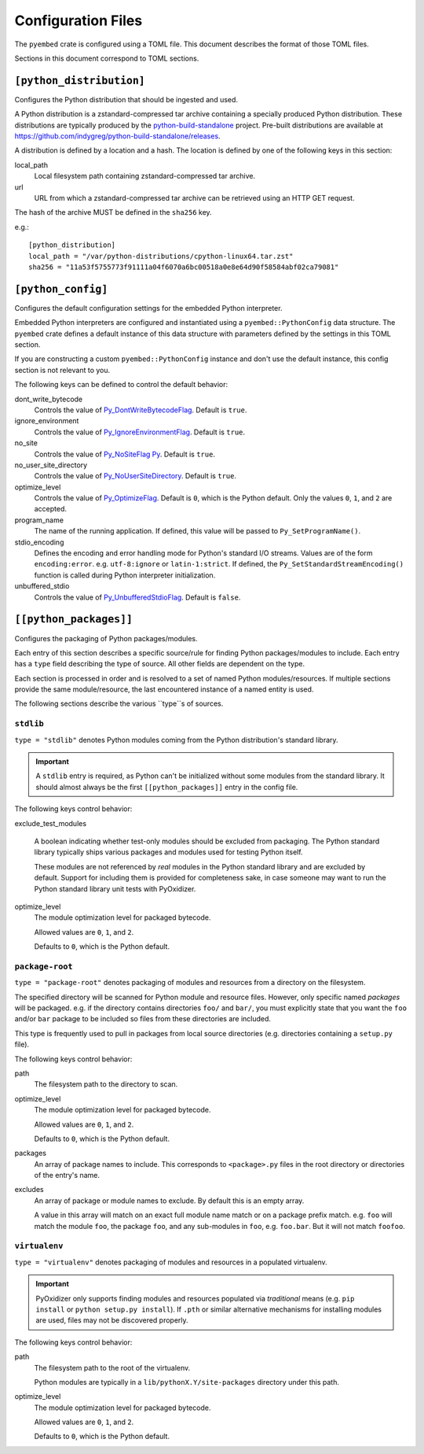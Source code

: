 ===================
Configuration Files
===================

The ``pyembed`` crate is configured using a TOML file. This document describes
the format of those TOML files.

Sections in this document correspond to TOML sections.

``[python_distribution]``
=========================

Configures the Python distribution that should be ingested and used.

A Python distribution is a zstandard-compressed tar archive containing a
specially produced Python distribution. These distributions are typically
produced by the
`python-build-standalone <https://github.com/indygreg/python-build-standalone>`_
project. Pre-built distributions are available at
https://github.com/indygreg/python-build-standalone/releases.

A distribution is defined by a location and a hash. The location is
defined by one of the following keys in this section:

local_path
   Local filesystem path containing zstandard-compressed tar archive.

url
   URL from which a zstandard-compressed tar archive can be retrieved using
   an HTTP GET request.

The hash of the archive MUST be defined in the ``sha256`` key.

e.g.::

    [python_distribution]
    local_path = "/var/python-distributions/cpython-linux64.tar.zst"
    sha256 = "11a53f5755773f91111a04f6070a6bc00518a0e8e64d90f58584abf02ca79081"

``[python_config]``
===================

Configures the default configuration settings for the embedded Python
interpreter.

Embedded Python interpreters are configured and instantiated using a
``pyembed::PythonConfig`` data structure. The ``pyembed`` crate defines a
default instance of this data structure with parameters defined by the settings
in this TOML section.

If you are constructing a custom ``pyembed::PythonConfig`` instance and don't
use the default instance, this config section is not relevant to you.

The following keys can be defined to control the default behavior:

dont_write_bytecode
   Controls the value of
   `Py_DontWriteBytecodeFlag <https://docs.python.org/3/c-api/init.html#c.Py_DontWriteBytecodeFlag>`_.
   Default is ``true``.

ignore_environment
   Controls the value of
   `Py_IgnoreEnvironmentFlag <https://docs.python.org/3/c-api/init.html#c.Py_IgnoreEnvironmentFlag>`_.
   Default is ``true``.

no_site
   Controls the value of
   `Py_NoSiteFlag Py <https://docs.python.org/3/c-api/init.html#c.Py_NoSiteFlag>`_.
   Default is ``true``.

no_user_site_directory
   Controls the value of
   `Py_NoUserSiteDirectory <https://docs.python.org/3/c-api/init.html#c.Py_NoUserSiteDirectory>`_.
   Default is ``true``.

optimize_level
   Controls the value of
   `Py_OptimizeFlag <https://docs.python.org/3/c-api/init.html#c.Py_OptimizeFlag>`_.
   Default is ``0``, which is the Python default. Only the values ``0``, ``1``, and
   ``2`` are accepted.

program_name
   The name of the running application. If defined, this value will be passed
   to ``Py_SetProgramName()``.

stdio_encoding
   Defines the encoding and error handling mode for Python's standard I/O
   streams. Values are of the form ``encoding:error``. e.g. ``utf-8:ignore``
   or ``latin-1:strict``. If defined, the ``Py_SetStandardStreamEncoding()``
   function is called during Python interpreter initialization.

unbuffered_stdio
   Controls the value of
   `Py_UnbufferedStdioFlag <https://docs.python.org/3/c-api/init.html#c.Py_UnbufferedStdioFlag>`_.
   Default is ``false``.

``[[python_packages]]``
=======================

Configures the packaging of Python packages/modules.

Each entry of this section describes a specific source/rule for finding
Python packages/modules to include. Each entry has a ``type`` field describing
the type of source. All other fields are dependent on the type.

Each section is processed in order and is resolved to a set of named Python
modules/resources. If multiple sections provide the same module/resource, the
last encountered instance of a named entity is used.

The following sections describe the various ``type``s of sources.

``stdlib``
----------

``type = "stdlib"`` denotes Python modules coming from the Python
distribution's standard library.

.. important::

   A ``stdlib`` entry is required, as Python can't be initialized without
   some modules from the standard library. It should almost always be the
   first ``[[python_packages]]`` entry in the config file.

The following keys control behavior:

exclude_test_modules

   A boolean indicating whether test-only modules should be excluded from
   packaging. The Python standard library typically ships various packages
   and modules used for testing Python itself.

   These modules are not referenced by *real* modules in the Python standard
   library and are excluded by default. Support for including them is provided
   for completeness sake, in case someone may want to run the Python standard
   library unit tests with PyOxidizer.

optimize_level
   The module optimization level for packaged bytecode.

   Allowed values are ``0``, ``1``, and ``2``.

   Defaults to ``0``, which is the Python default.

``package-root``
----------------

``type = "package-root"`` denotes packaging of modules and resources from
a directory on the filesystem.

The specified directory will be scanned for Python module and resource files.
However, only specific named *packages* will be packaged. e.g. if the
directory contains directories ``foo/`` and ``bar/``, you must explicitly
state that you want the ``foo`` and/or ``bar`` package to be included so
files from these directories are included.

This type is frequently used to pull in packages from local source
directories (e.g. directories containing a ``setup.py`` file).

The following keys control behavior:

path
   The filesystem path to the directory to scan.

optimize_level
   The module optimization level for packaged bytecode.

   Allowed values are ``0``, ``1``, and ``2``.

   Defaults to ``0``, which is the Python default.

packages
   An array of package names to include. This corresponds to
   ``<package>.py`` files in the root directory or directories of the
   entry's name.

excludes
   An array of package or module names to exclude. By default this is an
   empty array.

   A value in this array will match on an exact full module name match or on
   a package prefix match. e.g. ``foo`` will match the module ``foo``, the
   package ``foo``, and any sub-modules in ``foo``, e.g. ``foo.bar``. But
   it will not match ``foofoo``.

``virtualenv``
--------------

``type = "virtualenv"`` denotes packaging of modules and resources in a
populated virtualenv.

.. important::

   PyOxidizer only supports finding modules and resources populated via
   *traditional* means (e.g. ``pip install`` or ``python setup.py install``).
   If ``.pth`` or similar alternative mechanisms for installing modules are
   used, files may not be discovered properly.

The following keys control behavior:

path
   The filesystem path to the root of the virtualenv.

   Python modules are typically in a ``lib/pythonX.Y/site-packages`` directory
   under this path.

optimize_level
   The module optimization level for packaged bytecode.

   Allowed values are ``0``, ``1``, and ``2``.

   Defaults to ``0``, which is the Python default.
